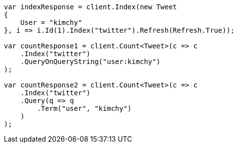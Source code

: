 // search/count.asciidoc:92

////
IMPORTANT NOTE
==============
This file is generated from method Line92 in https://github.com/elastic/elasticsearch-net/tree/master/src/Examples/Examples/Search/CountPage.cs#L29-L68.
If you wish to submit a PR to change this example, please change the source method above
and run dotnet run -- asciidoc in the ExamplesGenerator project directory.
////

[source, csharp]
----
var indexResponse = client.Index(new Tweet
{
    User = "kimchy"
}, i => i.Id(1).Index("twitter").Refresh(Refresh.True));

var countResponse1 = client.Count<Tweet>(c => c
    .Index("twitter")
    .QueryOnQueryString("user:kimchy")
);

var countResponse2 = client.Count<Tweet>(c => c
    .Index("twitter")
    .Query(q => q
        .Term("user", "kimchy")
    )
);
----

